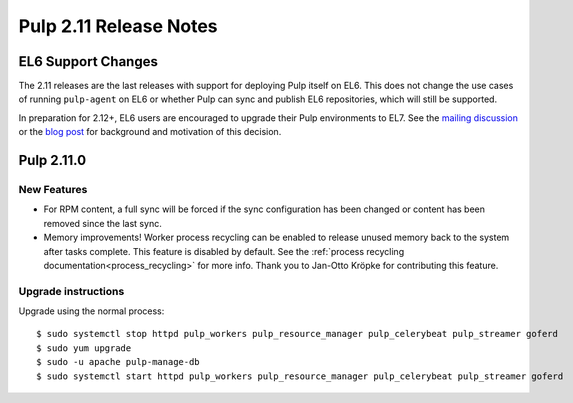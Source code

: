 =======================
Pulp 2.11 Release Notes
=======================

EL6 Support Changes
===================

The 2.11 releases are the last releases with support for deploying Pulp itself on EL6. This does not
change the use cases of running ``pulp-agent`` on EL6 or whether Pulp can sync and publish EL6
repositories, which will still be supported.

In preparation for 2.12+, EL6 users are encouraged to upgrade their Pulp environments to EL7. See
the `mailing discussion <https://www.redhat.com/archives/pulp-list/2016-November/msg00022.html>`_ or
the `blog post <http://pulpproject.org/2016/11/17/django14-epel6-retirement/>`_ for background and
motivation of this decision.


Pulp 2.11.0
===========

New Features
------------

* For RPM content, a full sync will be forced if the sync configuration has been changed or content
  has been removed since the last sync.

* Memory improvements! Worker process recycling can be enabled to release unused memory back to
  the system after tasks complete. This feature is disabled by default. See the
  :ref:`process recycling documentation<process_recycling>` for more info. Thank you to Jan-Otto
  Kröpke for contributing this feature.


Upgrade instructions
--------------------

Upgrade using the normal process::

    $ sudo systemctl stop httpd pulp_workers pulp_resource_manager pulp_celerybeat pulp_streamer goferd
    $ sudo yum upgrade
    $ sudo -u apache pulp-manage-db
    $ sudo systemctl start httpd pulp_workers pulp_resource_manager pulp_celerybeat pulp_streamer goferd
